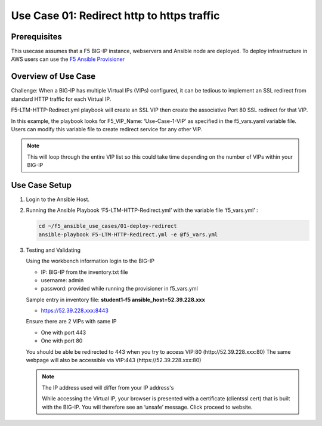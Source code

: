 Use Case 01: Redirect http to https traffic
===========================================

Prerequisites
-------------

This usecase assumes that a F5 BIG-IP instance, webservers and Ansible node are deployed. 
To deploy infrastructure in AWS users can use the `F5 Ansible Provisioner <https://github.com/f5alliances/f5_provisioner>`__

Overview of Use Case
--------------------

Challenge: When a BIG-IP has multiple Virtual IPs (VIPs) configured, it can be tedious to implement an SSL redirect from standard HTTP traffic
for each Virtual IP.

F5-LTM-HTTP-Redirect.yml playbook will create an SSL VIP then create the associative Port 80 SSL redirect for that VIP.

In this example, the playbook looks for F5_VIP_Name: ‘Use-Case-1-VIP’ as specified in the f5_vars.yaml variable file. 
Users can modify this variable file to create redirect service for any other VIP.

.. note::

   This will loop through the entire VIP list so this could take time depending on the number of VIPs within your BIG-IP

Use Case Setup
--------------

1. Login to the Ansible Host.


2. Running the Ansible Playbook ‘F5-LTM-HTTP-Redirect.yml’ with the variable file ‘f5_vars.yml’ :

   .. code::

      cd ~/f5_ansible_use_cases/01-deploy-redirect
      ansible-playbook F5-LTM-HTTP-Redirect.yml -e @f5_vars.yml
     
3. Testing and Validating
   
   Using the workbench information login to the BIG-IP
   
   - IP: BIG-IP from the inventory.txt file
   - username: admin
   - password: provided while running the provisioner in f5_vars.yml
	 
   Sample entry in inventory file: **student1-f5 ansible_host=52.39.228.xxx**
   
   - https://52.39.228.xxx:8443
	 
   Ensure there are 2 VIPs with same IP 
   
   - One with port 443
   - One with port 80
   
   You should be able be redirected to 443 when you try to access VIP:80 (http://52.39.228.xxx:80)
   The same webpage will also be accessible via VIP:443 (https://52.39.228.xxx:80)

   .. image:: images/UseCase1-960.gif

   .. note::

      The IP address used will differ from your IP address's

      While accessing the Virtual IP, your browser is presented with a certificate (clientssl cert) that is built with the BIG-IP. 
      You will therefore see an ‘unsafe’ message. Click proceed to website.
	  
  

